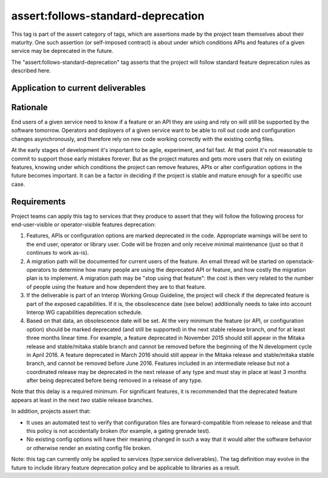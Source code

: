 ..
  This work is licensed under a Creative Commons Attribution 3.0
  Unported License.
  http://creativecommons.org/licenses/by/3.0/legalcode

.. _`tag-assert:follows-standard-deprecation`:

===================================
assert:follows-standard-deprecation
===================================

This tag is part of the assert category of tags, which are assertions
made by the project team themselves about their maturity. One such assertion
(or self-imposed contract) is about under which conditions APIs and features
of a given service may be deprecated in the future.

The "assert:follows-standard-deprecation" tag asserts that the project will
follow standard feature deprecation rules as described here.


Application to current deliverables
===================================

.. tagged-projects:: assert:follows-standard-deprecation


Rationale
=========

End users of a given service need to know if a feature or an API they are
using and rely on will still be supported by the software tomorrow.
Operators and deployers of a given service want to be able to roll out code
and configuration changes asynchronously, and therefore rely on new code
working correctly with the existing config files.

At the early stages of development it's important to be agile, experiment,
and fail fast. At that point it's not reasonable to commit to support those
early mistakes forever. But as the project matures and gets more users that
rely on existing features, knowing under which conditions the project can
remove features, APIs or alter configuration options in the future becomes
important. It can be a factor in deciding if the project is stable and mature
enough for a specific use case.


Requirements
============

Project teams can apply this tag to services that they produce to assert that
they will follow the following process for end-user-visible or operator-visible
features deprecation:

#. Features, APIs or configuration options are marked deprecated in the code.
   Appropriate warnings will be sent to the end user, operator or library user.
   Code will be frozen and only receive minimal maintenance (just so that it
   continues to work as-is).

#. A migration path will be documented for current users of the feature. An
   email thread will be started on openstack-operators to determine how many
   people are using the deprecated API or feature, and how costly the migration
   plan is to implement. A migration path may be "stop using that feature":
   the cost is then very related to the number of people using the feature
   and how dependent they are to that feature.

#. If the deliverable is part of an Interop Working Group Guideline, the
   project will check if the deprecated feature is part of the exposed
   capabilities. If it is, the obsolescence date (see below) additionally
   needs to take into account Interop WG capabilities deprecation schedule.

#. Based on that data, an obsolescence date will be set. At the very minimum
   the feature (or API, or configuration option) should be marked deprecated
   (and still be supported) in the next stable release branch, *and* for at
   least three months linear time.
   For example, a feature deprecated in November 2015 should still appear
   in the Mitaka release and stable/mitaka stable branch and cannot be
   removed before the beginning of the N development cycle in April 2016.
   A feature deprecated in March 2016 should still appear in the Mitaka
   release and stable/mitaka stable branch, and cannot be removed before
   June 2016.
   Features included in an intermediate release but not a coordinated release
   may be deprecated in the next release of any type and must stay in place at
   least 3 months after being deprecated before being removed in a release of
   any type.

Note that this delay is a required minimum. For significant features, it is
recommended that the deprecated feature appears at least in the next *two*
stable release branches.

In addition, projects assert that:

* It uses an automated test to verify that configuration files are
  forward-compatible from release to release and that this policy is not
  accidentally broken (for example, a gating grenade test).

* No existing config options will have their meaning changed in such a way
  that it would alter the software behavior or otherwise render an existing
  config file broken.

Note: this tag can currently only be applied to services (type:service
deliverables). The tag definition may evolve in the future to include library
feature deprecation policy and be applicable to libraries as a result.
